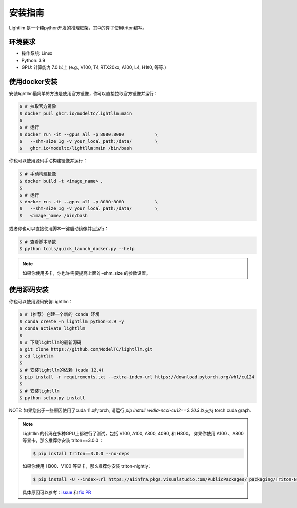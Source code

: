.. _installation:

安装指南
============

Lightllm 是一个纯python开发的推理框架，其中的算子使用triton编写。

环境要求
------------

* 操作系统: Linux
* Python: 3.9
* GPU: 计算能力 7.0 以上 (e.g., V100, T4, RTX20xx, A100, L4, H100, 等等.)

.. _build_from_docker:

使用docker安装
----------------
安装lightllm最简单的方法是使用官方镜像，你可以直接拉取官方镜像并运行：

.. code-block:: console

    $ # 拉取官方镜像
    $ docker pull ghcr.io/modeltc/lightllm:main
    $
    $ # 运行
    $ docker run -it --gpus all -p 8080:8080            \
    $   --shm-size 1g -v your_local_path:/data/         \
    $   ghcr.io/modeltc/lightllm:main /bin/bash

你也可以使用源码手动构建镜像并运行：

.. code-block:: console

    $ # 手动构建镜像
    $ docker build -t <image_name> .
    $
    $ # 运行
    $ docker run -it --gpus all -p 8080:8080            \
    $   --shm-size 1g -v your_local_path:/data/         \
    $   <image_name> /bin/bash

或者你也可以直接使用脚本一键启动镜像并且运行：

.. code-block:: console
    
    $ # 查看脚本参数
    $ python tools/quick_launch_docker.py --help

.. note::
    如果你使用多卡，你也许需要提高上面的 –shm_size 的参数设置。

.. _build_from_source:

使用源码安装
----------------

你也可以使用源码安装Lightllm：

.. code-block:: console

    $ # (推荐) 创建一个新的 conda 环境
    $ conda create -n lightllm python=3.9 -y
    $ conda activate lightllm
    $
    $ # 下载lightllm的最新源码
    $ git clone https://github.com/ModelTC/lightllm.git
    $ cd lightllm
    $
    $ # 安装lightllm的依赖 (cuda 12.4)
    $ pip install -r requirements.txt --extra-index-url https://download.pytorch.org/whl/cu124
    $
    $ # 安装lightllm
    $ python setup.py install

NOTE: 如果您出于一些原因使用了cuda 11.x的torch, 请运行 `pip install nvidia-nccl-cu12==2.20.5` 以支持 torch cuda graph.

.. note::

    Lightllm 的代码在多种GPU上都进行了测试，包括 V100, A100, A800, 4090, 和 H800。
    如果你使用 A100 、A800 等显卡，那么推荐你安装 triton==3.0.0 ：

    .. code-block:: console

        $ pip install triton==3.0.0 --no-deps

    如果你使用 H800、V100 等显卡，那么推荐你安装 triton-nightly：

    .. code-block:: console

        $ pip install -U --index-url https://aiinfra.pkgs.visualstudio.com/PublicPackages/_packaging/Triton-Nightly/pypi/simple/ triton-nightly --no-deps
    
    具体原因可以参考：`issue <https://github.com/triton-lang/triton/issues/3619>`_ 和 `fix PR <https://github.com/triton-lang/triton/pull/3638>`_

